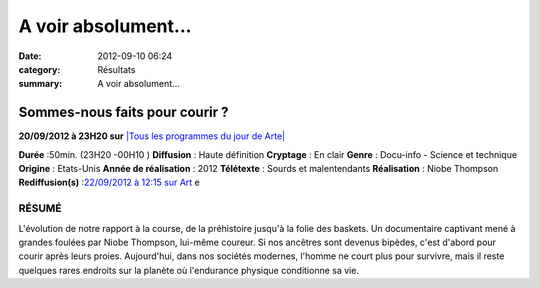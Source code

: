 A voir absolument...
====================

:date: 2012-09-10 06:24
:category: Résultats
:summary: A voir absolument...

================================
Sommes-nous faits pour courir ? 
================================

**20/09/2012 à 23H20 sur** `|Tous les programmes du jour de Arte| <http://tvmag.lefigaro.fr/programme-tv/chaine/14/Tous_les_programmes_de_Arte.html>`_


**Durée** :50min. (23H20 -00H10 )
**Diffusion** : Haute définition
**Cryptage** : En clair
**Genre** : Docu-info - Science et technique
**Origine** : Etats-Unis
**Année de réalisation** : 2012
**Télétexte** : Sourds et malentendants
**Réalisation** : Niobe Thompson
**Rediffusion(s)** :`22/09/2012 à 12:15 sur Art <http://tvmag.lefigaro.fr/programme-tv/fiche/arte/documentaire/83658431/sommes-nous-faits-pour-courir-.html>`_ e

-------
RÉSUMÉ 
-------


L'évolution de notre rapport à la course, de la préhistoire jusqu'à la folie des baskets. Un documentaire captivant mené à grandes foulées par Niobe Thompson, lui-même coureur. Si nos ancêtres sont devenus bipèdes, c'est d'abord pour courir après leurs proies. Aujourd'hui, dans nos sociétés modernes, l'homme ne court plus pour survivre, mais il reste quelques rares endroits sur la planète où l'endurance physique conditionne sa vie.

.. |Tous les programmes du jour de Arte| image:: http://assets.acr-dijon.org/old/httpimgtvmaglefigarofrimconchai-arte.gif

